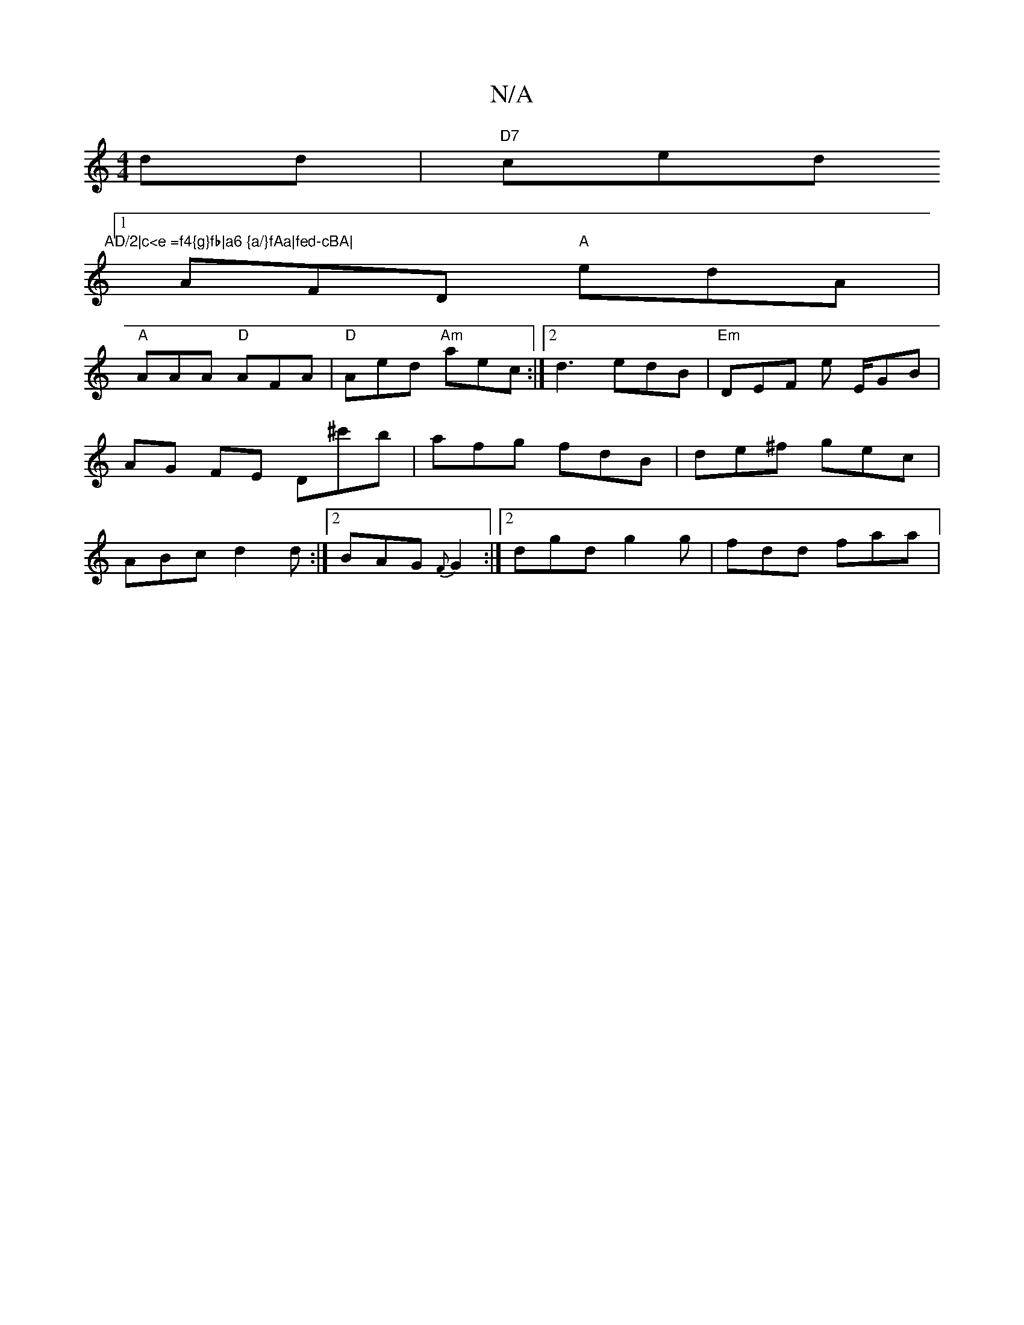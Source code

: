 X:1
T:N/A
M:4/4
R:N/A
K:Cmajor
dd | "D7"ced "AD/2|c<e =f4{g}fb|a6 {a/}fAa|fed-cBA|
[1 AFD "A"edA|
"A"AAA "D"AFA |"D"Aed "Am"aec:|[2 d3 edB |"Em"DEF e E/-GB|AG FE D^c'b|afg fdB|de^f gec|ABc d2d:|2 BAG {F}G2 :|2 dgd g2 g | fdd faa | 